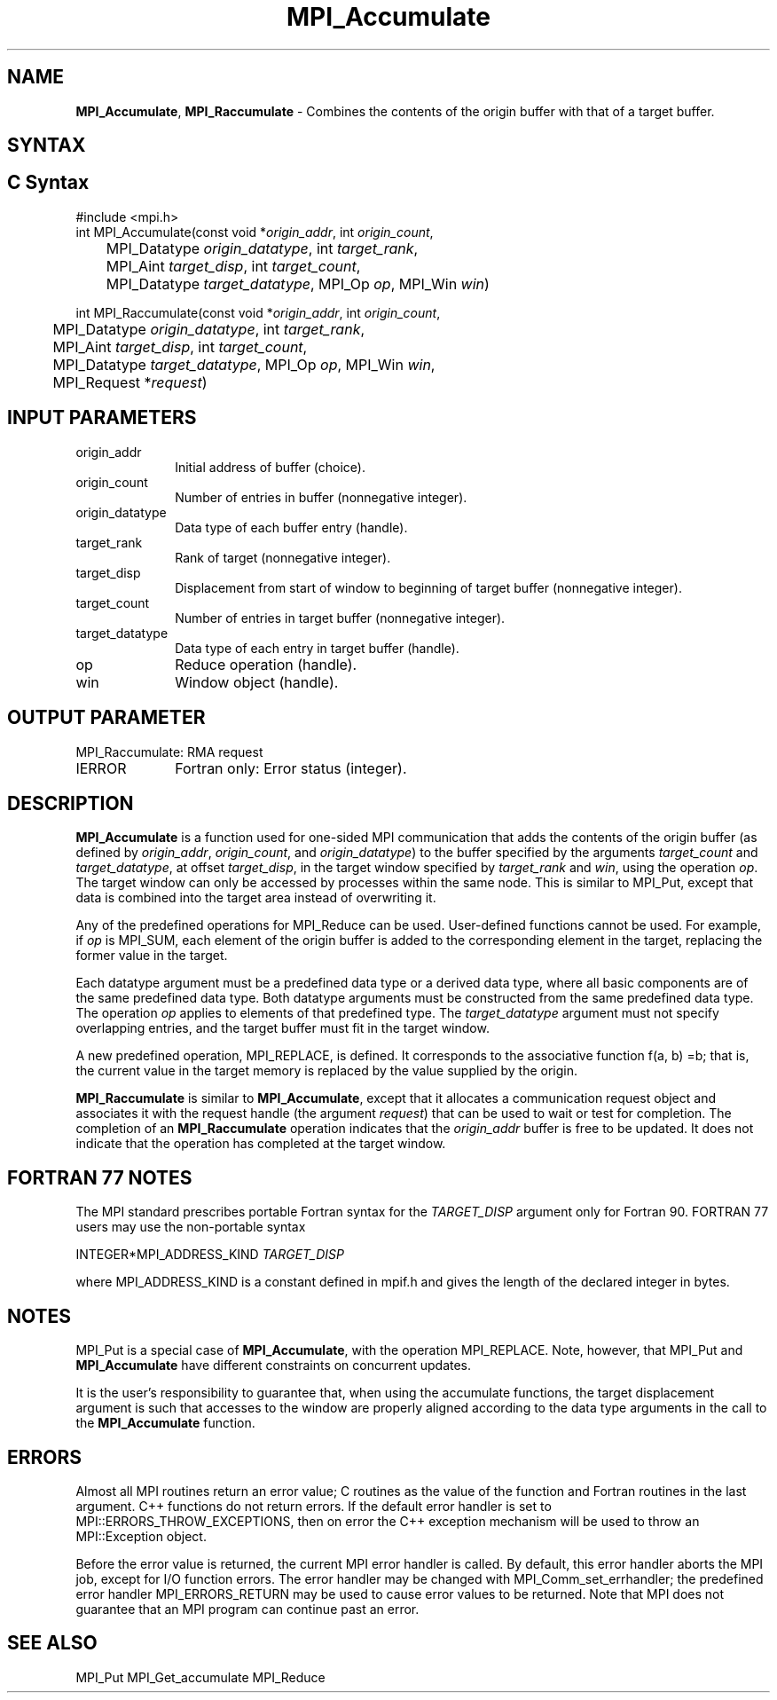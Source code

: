 .\" -*- nroff -*-
.\" Copyright 2013-2014 Los Alamos National Security, LLC. All rights reserved.
.\" Copyright 2010 Cisco Systems, Inc.  All rights reserved.
.\" Copyright 2006-2008 Sun Microsystems, Inc.
.\" Copyright (c) 1996 Thinking Machines Corporation
.\" $COPYRIGHT$
.TH MPI_Accumulate 3 "Mar 26, 2019" "4.0.1" "Open MPI"
.SH NAME
\fBMPI_Accumulate\fP, \fBMPI_Raccumulate\fP \- Combines the contents of the origin buffer with that of a target buffer.

.SH SYNTAX
.ft R
.SH C Syntax
.nf
#include <mpi.h>
int MPI_Accumulate(const void *\fIorigin_addr\fP, int \fIorigin_count\fP,
	MPI_Datatype \fIorigin_datatype\fP, int \fItarget_rank\fP,
	MPI_Aint \fItarget_disp\fP, int \fItarget_count\fP,
	MPI_Datatype \fItarget_datatype\fP, MPI_Op \fIop\fP, MPI_Win \fIwin\fP)

int MPI_Raccumulate(const void *\fIorigin_addr\fP, int \fIorigin_count\fP,
	MPI_Datatype \fIorigin_datatype\fP, int \fItarget_rank\fP,
	MPI_Aint \fItarget_disp\fP, int \fItarget_count\fP,
	MPI_Datatype \fItarget_datatype\fP, MPI_Op \fIop\fP, MPI_Win \fIwin\fP,
	MPI_Request *\fIrequest\fP)

.fi
.SH INPUT PARAMETERS
.ft R
.TP 1i
origin_addr
Initial address of buffer (choice).
.ft R
.TP 1i
origin_count
Number of entries in buffer (nonnegative integer).
.ft R
.TP 1i
origin_datatype
Data type of each buffer entry (handle).
.ft R
.TP 1i
target_rank
Rank of target (nonnegative integer).
.ft R
.TP 1i
target_disp
Displacement from start of window to beginning of target buffer (nonnegative integer).
.ft R
.TP 1i
target_count
Number of entries in target buffer (nonnegative integer).
.ft R
.TP 1i
target_datatype
Data type of each entry in target buffer (handle).
.ft R
.TP 1i
op
Reduce operation (handle).
.ft R
.TP 1i
win
Window object (handle).

.SH OUTPUT PARAMETER
.ft R
.TP 1i
MPI_Raccumulate: RMA request
.TP 1i
IERROR
Fortran only: Error status (integer).

.SH DESCRIPTION
.ft R
\fBMPI_Accumulate\fP is a function used for one-sided MPI communication that adds the contents of the origin buffer (as defined by \fIorigin_addr\fP, \fIorigin_count\fP, and \fIorigin_datatype\fP) to the buffer specified by the arguments \fItarget_count\fP and \fItarget_datatype\fP, at offset \fItarget_disp\fP, in the target window specified by \fItarget_rank\fP and \fIwin\fP, using the operation \fIop\fP. The target window can only be accessed by processes within the same node. This is similar to MPI_Put, except that data is combined into the target area instead of overwriting it.
.sp
Any of the predefined operations for MPI_Reduce can be used. User-defined functions cannot be used. For example, if \fIop\fP is MPI_SUM, each element of the origin buffer is added to the corresponding element in the target, replacing the former value in the target.
.sp
Each datatype argument must be a predefined data type or a derived data type, where all basic components are of the same predefined data type. Both datatype arguments must be constructed from the same predefined data type. The operation \fIop\fP applies to elements of that predefined type. The \fItarget_datatype\fP argument must not specify overlapping entries, and the target buffer must fit in the target window.
.sp
A new predefined operation, MPI_REPLACE, is defined. It corresponds to the associative function f(a, b) =b; that is, the current value in the target memory is replaced by the value supplied by the origin.
.sp
\fBMPI_Raccumulate\fP is similar to \fBMPI_Accumulate\fP, except that it allocates a communication request object and associates it with the request handle (the argument \fIrequest\fP) that can be used to wait or test for completion. The completion of an \fBMPI_Raccumulate\fP operation indicates that the \fIorigin_addr\fP buffer is free to be updated. It does not indicate that the operation has completed at the target window.

.SH FORTRAN 77 NOTES
.ft R
The MPI standard prescribes portable Fortran syntax for
the \fITARGET_DISP\fP argument only for Fortran 90.  FORTRAN 77
users may use the non-portable syntax
.sp
.nf
     INTEGER*MPI_ADDRESS_KIND \fITARGET_DISP\fP
.fi
.sp
where MPI_ADDRESS_KIND is a constant defined in mpif.h
and gives the length of the declared integer in bytes.

.SH NOTES
MPI_Put is a special case of \fBMPI_Accumulate\fP, with the operation MPI_REPLACE. Note, however, that MPI_Put and \fBMPI_Accumulate\fP have different constraints on concurrent updates.
.sp
It is the user's responsibility to guarantee that, when
using the accumulate functions, the target displacement argument is such
that accesses to the window are properly aligned according to the data
type arguments in the call to the \fBMPI_Accumulate\fP function.

.SH ERRORS
Almost all MPI routines return an error value; C routines as the value of the function and Fortran routines in the last argument. C++ functions do not return errors. If the default error handler is set to MPI::ERRORS_THROW_EXCEPTIONS, then on error the C++ exception mechanism will be used to throw an MPI::Exception object.
.sp
Before the error value is returned, the current MPI error handler is
called. By default, this error handler aborts the MPI job, except for I/O function errors. The error handler
may be changed with MPI_Comm_set_errhandler; the predefined error handler MPI_ERRORS_RETURN may be used to cause error values to be returned. Note that MPI does not guarantee that an MPI program can continue past an error.

.SH SEE ALSO
.ft R
.sp
MPI_Put
MPI_Get_accumulate
MPI_Reduce
